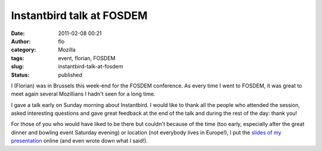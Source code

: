 Instantbird talk at FOSDEM
##########################
:date: 2011-02-08 00:21
:author: flo
:category: Mozilla
:tags: event, florian, FOSDEM
:slug: instantbird-talk-at-fosdem
:status: published

I (Florian) was in Brussels this week-end for the FOSDEM conference. As
every time I went to FOSDEM, it was great to meet again several
Mozillians I hadn't seen for a long time.

I gave a talk early on Sunday morning about Instantbird. I would like to
thank all the people who attended the session, asked interesting
questions and gave great feedback at the end of the talk and during the
rest of the day: thank you!

For those of you who would have liked to be there but couldn't because
of the time (too early, especially after the great dinner and bowling
event Saturday evening) or location (not everybody lives in Europe!), I
put the `slides of my presentation`_ online (and even wrote down what I said!).

.. _slides of my presentation: /files/fosdem11-slides/
